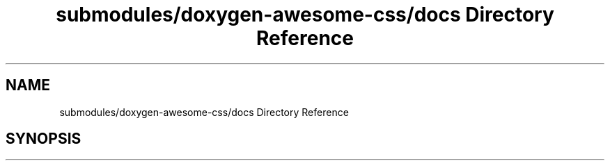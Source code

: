 .TH "submodules/doxygen-awesome-css/docs Directory Reference" 3 "Mon Mar 6 2023" "Version 0" "TTT" \" -*- nroff -*-
.ad l
.nh
.SH NAME
submodules/doxygen-awesome-css/docs Directory Reference
.SH SYNOPSIS
.br
.PP

